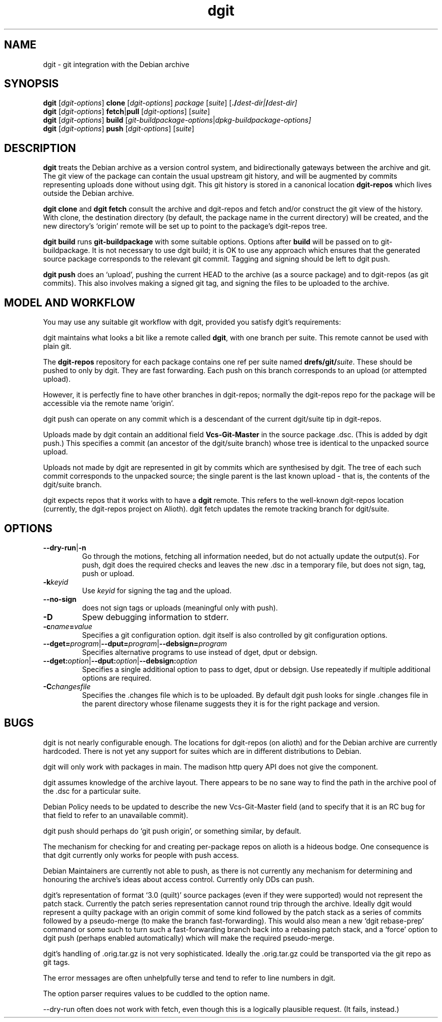 .TH dgit 1 "" "Debian Project" "dgit"
.SH NAME
dgit \- git integration with the Debian archive
.
.SH SYNOPSIS
.B dgit
[\fIdgit\-options\fP] \fBclone\fP [\fIdgit\-options\fP]
\fIpackage\fP [\fIsuite\fP] [\fB./\fP\fIdest-dir|\fB/\fP\fIdest-dir]
.br
.B dgit
[\fIdgit\-options\fP] \fBfetch\fP|\fBpull\fP [\fIdgit\-options\fP]
[\fIsuite\fP]
.br
.B dgit
[\fIdgit\-options\fP] \fBbuild\fP
[\fIgit\-buildpackage\-options\fP|\fIdpkg\-buildpackage\-options\fp]
.br
.B dgit
[\fIdgit\-options\fP] \fBpush\fP [\fIdgit\-options\fP]
[\fIsuite\fP]
.SH DESCRIPTION
.B dgit
treats the Debian archive as a version control system, and
bidirectionally gateways between the archive and git.  The git view of
the package can contain the usual upstream git history, and will be
augmented by commits representing uploads done without using dgit.
This git history is stored in a canonical location
.B dgit-repos
which lives outside the Debian archive.

.B dgit clone
and
.B dgit fetch
consult the archive and dgit-repos and fetch and/or construct the
git view of the history.  With clone, the destination directory (by
default, the package name in the current directory) will be created,
and the new directory's `origin' remote will be set up to point to
the package's dgit-repos tree.

.B dgit build
runs
.B git-buildpackage
with some suitable options.  Options after
.B build
will be passed on to git-buildpackage.  It is not necessary to
use dgit build; it is OK to use any approach which ensures that
the generated source package corresponds to the relevant git commit.
Tagging and signing should be left to dgit push.

.B dgit push
does an `upload', pushing the current HEAD to the archive (as a source
package) and to dgit-repos (as git commits).  This also involves
making a signed git tag, and signing the files to be uploaded to the
archive.
.SH MODEL AND WORKFLOW
You may use any suitable git workflow with dgit, provided you
satisfy dgit's requirements:

dgit maintains what looks a bit like a remote called
.BR dgit ,
with one branch per suite.  This remote cannot be used with
plain git.

The
.B dgit-repos
repository for each package contains one ref per suite named
\fBdrefs/git/\fR\fIsuite\fR.  These should be pushed to only by
dgit.  They are fast forwarding.  Each push on this branch
corresponds to an upload (or attempted upload).

However, it is perfectly fine to have other branches in dgit-repos;
normally the dgit-repos repo for the package will be accessible via
the remote name `origin'.

dgit push can operate on any commit which is a descendant of the
current dgit/suite tip in dgit-repos.

Uploads made by dgit contain an additional field
.B Vcs-Git-Master
in the source package .dsc.  (This is added by dgit push.)
This specifies a commit (an ancestor of the dgit/suite
branch) whose tree is identical to the unpacked source upload.

Uploads not made by dgit are represented in git by commits which are
synthesised by dgit.  The tree of each such commit corresponds to the
unpacked source; the single parent is the last known upload - that is,
the contents of the dgit/suite branch.

dgit expects repos that it works with to have a
.B dgit
remote.  This refers to the well-known dgit-repos location
(currently, the dgit-repos project on Alioth).  dgit fetch updates
the remote tracking branch for dgit/suite.
.SH OPTIONS
.TP
.BR --dry-run | -n
Go through the motions, fetching all information needed, but do not
actually update the output(s).  For push, dgit does
the required checks and leaves the new .dsc in a temporary file,
but does not sign, tag, push or upload.
.TP
.BI -k keyid
Use
.I keyid
for signing the tag and the upload.
.TP
.BR --no-sign
does not sign tags or uploads (meaningful only with push).
.TP
.BI -D
Spew debugging information to stderr.
.TP
.BI -c name = value
Specifies a git configuration option.  dgit itself is also controlled
by git configuration options.
.TP
.RI \fB--dget=\fR program |\fB--dput=\fR program |\fB--debsign=\fR program
Specifies alternative programs to use instead of dget, dput
or debsign.
.TP
.RI \fB--dget:\fR option |\fB--dput:\fR option |\fB--debsign:\fR option
Specifies a single additional option to pass to dget, dput or
debsign.  Use repeatedly if multiple additional options are required.
.TP
.BI -C changesfile
Specifies the .changes file which is to be uploaded.  By default
dgit push looks for single .changes file in the parent directory whose
filename suggests they it is for the right package and version.
.SH BUGS
dgit is not nearly configurable enough.  The locations for dgit-repos
(on alioth) and for the Debian archive are currently hardcoded.
There is not yet any support for suites which are in different
distributions to Debian.

dgit will only work with packages in main. The madison http query API
does not give the component.

dgit assumes knowledge of the archive layout.  There appears to be no
sane way to find the path in the archive pool of the .dsc for a
particular suite.

Debian Policy needs to be updated to describe the new Vcs-Git-Master
field (and to specify that it is an RC bug for that field to refer
to an unavailable commit).

dgit push should perhaps do `git push origin', or something similar,
by default.

The mechanism for checking for and creating per-package repos on
alioth is a hideous bodge.  One consequence is that dgit currently
only works for people with push access.

Debian Maintainers are currently not able to push, as there is not
currently any mechanism for determining and honouring the archive's
ideas about access control.  Currently only DDs can push.

dgit's representation of format `3.0 (quilt)' source packages (even if
they were supported) would not represent the patch stack.  Currently
the patch series representation cannot round trip through the archive.
Ideally dgit would represent a quilty package with an origin commit of
some kind followed by the patch stack as a series of commits followed
by a pseudo-merge (to make the branch fast-forwarding).  This would
also mean a new `dgit rebase-prep' command or some such to turn such a
fast-forwarding branch back into a rebasing patch stack, and a `force'
option to dgit push (perhaps enabled automatically) which will make
the required pseudo-merge.

dgit's handling of .orig.tar.gz is not very sophisticated.  Ideally
the .orig.tar.gz could be transported via the git repo as git tags.

The error messages are often unhelpfully terse and tend to refer to
line numbers in dgit.

The option parser requires values to be cuddled to the option name.

--dry-run often does not work with fetch, even though this is a
logically plausible request.  (It fails, instead.)
